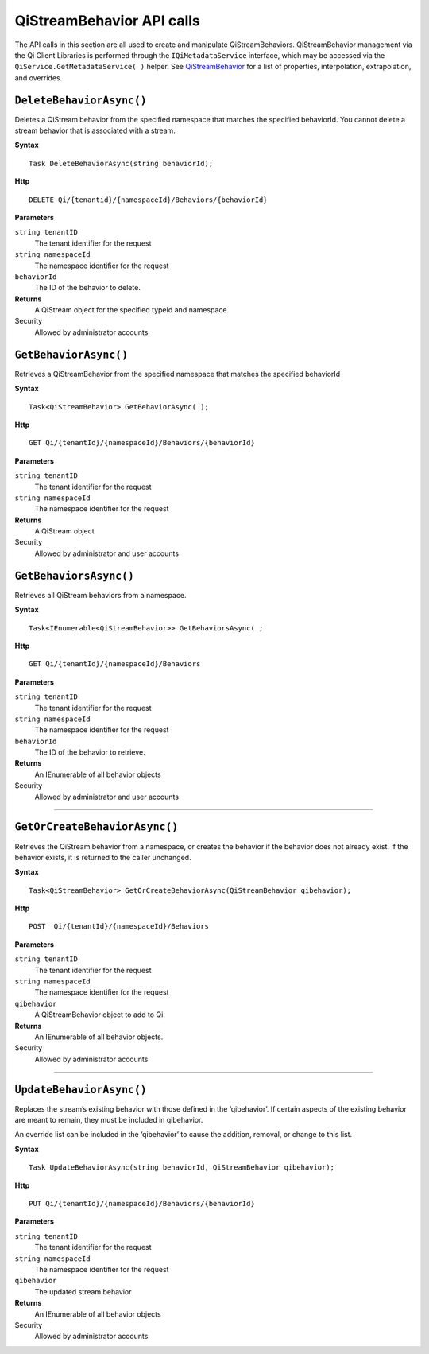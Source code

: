 QiStreamBehavior API calls
==================

The API calls in this section are all used to create and manipulate QiStreamBehaviors. QiStreamBehavior management via the Qi Client Libraries is performed through the ``IQiMetadataService`` interface, which may be accessed via the ``QiService.GetMetadataService( )`` helper. See `QiStreamBehavior <http://qi-docs-rst.readthedocs.org/en/latest/Qi_Stream_Behavior.html>`__ for a list of properties, interpolation, extrapolation, and overrides.


``DeleteBehaviorAsync()``
----------------

Deletes a QiStream behavior from the specified namespace that matches the specified behaviorId. You cannot delete a stream behavior that is associated with a stream.


**Syntax**

::

    Task DeleteBehaviorAsync(string behaviorId);

**Http**

::

    DELETE Qi/{tenantid}/{namespaceId}/Behaviors/{behaviorId}

**Parameters**

``string tenantID``
  The tenant identifier for the request
``string namespaceId``
  The namespace identifier for the request
 
``behaviorId``
  The ID of the behavior to delete.


**Returns**
  A QiStream object for the specified typeId and namespace.

Security
  Allowed by administrator accounts




``GetBehaviorAsync()``
----------------

Retrieves a QiStreamBehavior from the specified namespace that matches the specified behaviorId

**Syntax**

::

    Task<QiStreamBehavior> GetBehaviorAsync( );

**Http**

::

    GET Qi/{tenantId}/{namespaceId}/Behaviors/{behaviorId}

**Parameters**

``string tenantID``
  The tenant identifier for the request
``string namespaceId``
  The namespace identifier for the request


**Returns**
  A QiStream object

Security
  Allowed by administrator and user accounts



``GetBehaviorsAsync()``
----------------

Retrieves all QiStream behaviors from a namespace.


**Syntax**

::

    Task<IEnumerable<QiStreamBehavior>> GetBehaviorsAsync( ;

**Http**

::

    GET Qi/{tenantId}/{namespaceId}/Behaviors

**Parameters**

``string tenantID``
  The tenant identifier for the request
``string namespaceId``
  The namespace identifier for the request
``behaviorId``
  The ID of the behavior to retrieve.


**Returns**
  An IEnumerable of all behavior objects

Security
  Allowed by administrator and user accounts

  
**********

``GetOrCreateBehaviorAsync()``
----------------

Retrieves the QiStream behavior from a namespace, or creates the behavior if the behavior does not already exist. If the behavior exists, it is returned to the caller unchanged.

**Syntax**

::

    Task<QiStreamBehavior> GetOrCreateBehaviorAsync(QiStreamBehavior qibehavior);

**Http**

::

    POST  Qi/{tenantId}/{namespaceId}/Behaviors
	
**Parameters**

``string tenantID``
  The tenant identifier for the request
``string namespaceId``
  The namespace identifier for the request
``qibehavior``
  A QiStreamBehavior object to add to Qi.


**Returns**
  An IEnumerable of all behavior objects.

Security
  Allowed by administrator accounts

**********

``UpdateBehaviorAsync()``
----------------

Replaces the stream’s existing behavior with those defined in the ‘qibehavior’. If certain aspects of the existing behavior are meant to remain, they must be included in qibehavior.

An override list can be included in the ‘qibehavior’ to cause
the addition, removal, or change to this list.

**Syntax**

::

    Task UpdateBehaviorAsync(string behaviorId, QiStreamBehavior qibehavior);

**Http**

::

    PUT Qi/{tenantId}/{namespaceId}/Behaviors/{behaviorId}	
**Parameters**

``string tenantID``
  The tenant identifier for the request
``string namespaceId``
  The namespace identifier for the request
``qibehavior``
  The updated stream behavior


**Returns**
  An IEnumerable of all behavior objects

Security
  Allowed by administrator accounts

